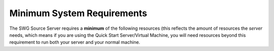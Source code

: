 Minimum System Requirements
======================================

The SWG Source Server requires a **minimum** of the following resources (this reflects the amount of resources the *server* needs, which means if you are using the Quick Start Server/Virtual Machine, you will need resources beyond this requirement to run both your server and your normal machine. 

